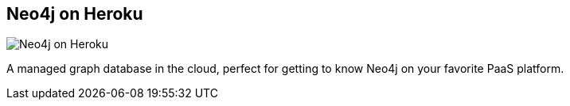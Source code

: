 == Neo4j on Heroku
:type: page
:path: /develop/heroku
image::http://assets.neo4j.org/img/logo/heroku.png[Neo4j on Heroku,role=thumbnail]
:actionText: Do it now
:featured: [object Object]
:related: [object Object],[object Object],[object Object],[object Object],[object Object],[object Object],cloud,azure


[INTRO]
A managed graph database in the cloud, perfect for getting to know Neo4j on your favorite PaaS platform.